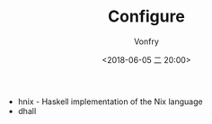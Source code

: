 #+TITLE: Configure
#+AUTHOR: Vonfry
#+DATE: <2018-06-05 二 20:00>

- hnix - Haskell implementation of the Nix language
- dhall
